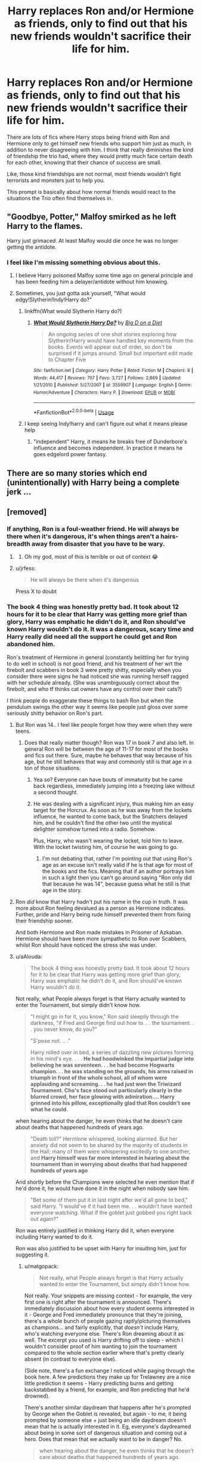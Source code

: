 #+TITLE: Harry replaces Ron and/or Hermione as friends, only to find out that his new friends wouldn't sacrifice their life for him.

* Harry replaces Ron and/or Hermione as friends, only to find out that his new friends wouldn't sacrifice their life for him.
:PROPERTIES:
:Author: aAlouda
:Score: 179
:DateUnix: 1569349333.0
:DateShort: 2019-Sep-24
:FlairText: Prompt
:END:
There are lots of fics where Harry stops being friend with Ron and Hermione only to get himself new friends who support him just as much, in addition to never disagreeing with him. I think that really diminishes the kind of friendship the trio had, where they would pretty much face certain death for each other, knowing that their chance of success are small.

Like, those kind friendships are not normal, most friends wouldn't fight terrorists and monsters just to help you.

This prompt is basically about how normal friends would react to the situations the Trio often find themselves in.


** "Goodbye, Potter," Malfoy smirked as he left Harry to the flames.

Harry just grimaced. At least Malfoy would die once he was no longer getting the antidote.
:PROPERTIES:
:Author: kenneth1221
:Score: 132
:DateUnix: 1569352974.0
:DateShort: 2019-Sep-24
:END:

*** I feel like I'm missing something obvious about this.
:PROPERTIES:
:Author: TheVoteMote
:Score: 20
:DateUnix: 1569373477.0
:DateShort: 2019-Sep-25
:END:

**** I believe Harry poisoned Malfoy some time ago on general principle and has been feeding him a delayer/antidote without him knowing.
:PROPERTIES:
:Author: IsMyNameTaken
:Score: 46
:DateUnix: 1569374868.0
:DateShort: 2019-Sep-25
:END:


**** Sometimes, you just gotta ask yourself, "What would edgy!Slytherin!Indy!Harry do?"
:PROPERTIES:
:Author: kenneth1221
:Score: 36
:DateUnix: 1569376131.0
:DateShort: 2019-Sep-25
:END:

***** linkffn(What would Slytherin Harry do?)
:PROPERTIES:
:Score: 1
:DateUnix: 1569419303.0
:DateShort: 2019-Sep-25
:END:

****** [[https://www.fanfiction.net/s/3559907/1/][*/What Would Slytherin Harry Do?/*]] by [[https://www.fanfiction.net/u/559963/Big-D-on-a-Diet][/Big D on a Diet/]]

#+begin_quote
  An ongoing series of one shot stories exploring how Slytherin!Harry would have handled key moments from the books. Events will appear out of order, so don't be surprised if it jumps around. Small but important edit made to Chapter Five
#+end_quote

^{/Site/:} ^{fanfiction.net} ^{*|*} ^{/Category/:} ^{Harry} ^{Potter} ^{*|*} ^{/Rated/:} ^{Fiction} ^{M} ^{*|*} ^{/Chapters/:} ^{8} ^{*|*} ^{/Words/:} ^{44,417} ^{*|*} ^{/Reviews/:} ^{707} ^{*|*} ^{/Favs/:} ^{3,727} ^{*|*} ^{/Follows/:} ^{2,869} ^{*|*} ^{/Updated/:} ^{1/21/2010} ^{*|*} ^{/Published/:} ^{5/27/2007} ^{*|*} ^{/id/:} ^{3559907} ^{*|*} ^{/Language/:} ^{English} ^{*|*} ^{/Genre/:} ^{Humor/Adventure} ^{*|*} ^{/Characters/:} ^{Harry} ^{P.} ^{*|*} ^{/Download/:} ^{[[http://www.ff2ebook.com/old/ffn-bot/index.php?id=3559907&source=ff&filetype=epub][EPUB]]} ^{or} ^{[[http://www.ff2ebook.com/old/ffn-bot/index.php?id=3559907&source=ff&filetype=mobi][MOBI]]}

--------------

*FanfictionBot*^{2.0.0-beta} | [[https://github.com/tusing/reddit-ffn-bot/wiki/Usage][Usage]]
:PROPERTIES:
:Author: FanfictionBot
:Score: 2
:DateUnix: 1569419379.0
:DateShort: 2019-Sep-25
:END:


***** I keep seeing Indy!harry and can't figure out what it means please help
:PROPERTIES:
:Author: cyclopshoney
:Score: 1
:DateUnix: 1569543572.0
:DateShort: 2019-Sep-27
:END:

****** "independent" Harry, it means he breaks free of Dunderbore's influence and becomes independent. In practice it means he goes edgelord power fantasy.
:PROPERTIES:
:Author: kenneth1221
:Score: 7
:DateUnix: 1569551833.0
:DateShort: 2019-Sep-27
:END:


** There are so many stories which end (unintentionally) with Harry being a complete jerk ...
:PROPERTIES:
:Author: ceplma
:Score: 36
:DateUnix: 1569356701.0
:DateShort: 2019-Sep-24
:END:


** [removed]
:PROPERTIES:
:Score: 114
:DateUnix: 1569356057.0
:DateShort: 2019-Sep-24
:END:

*** If anything, Ron is a foul-weather friend. He will always be there when it's dangerous, it's when things aren't a hairs-breadth away from disaster that you have to be wary.
:PROPERTIES:
:Author: Jahoan
:Score: 41
:DateUnix: 1569373171.0
:DateShort: 2019-Sep-25
:END:

**** [[http://i.imgur.com/RDInBPk.jpg]]
:PROPERTIES:
:Author: fiftydarkness
:Score: 10
:DateUnix: 1569430195.0
:DateShort: 2019-Sep-25
:END:

***** Oh my god, most of this is terrible or out of context 😂
:PROPERTIES:
:Author: DarkLion1991
:Score: 1
:DateUnix: 1569580638.0
:DateShort: 2019-Sep-27
:END:


**** u/jrfess:
#+begin_quote
  He will always be there when it's dangerous
#+end_quote

Press X to doubt
:PROPERTIES:
:Author: jrfess
:Score: -6
:DateUnix: 1569405717.0
:DateShort: 2019-Sep-25
:END:


*** The book 4 thing was honestly pretty bad. It took about 12 hours for it to be clear that Harry was getting more grief than glory, Harry was emphatic he didn't do it, and Ron should've known Harry wouldn't do it. It was a dangerous, scary time and Harry really did need all the support he could get and Ron abandoned him.

Ron's treatment of Hermione in general (constantly belittling her for trying to do well in school) is not good friend, and his treatment of her wrt the firebolt and scabbers in book 3 were pretty shitty, especially when you consider there were signs he had noticed she was running herself ragged with her schedule already. (She was unambiguously correct about the firebolt, and who tf thinks cat owners have any control over their cats?)

I think people do exaggerate these things to bash Ron but when the pendulum swings the other way it seems like people just gloss over some seriously shitty behavior on Ron's part.
:PROPERTIES:
:Author: IrvingMintumble
:Score: 58
:DateUnix: 1569360190.0
:DateShort: 2019-Sep-25
:END:

**** But Ron was 14.. I feel like people forget how they were when they were teens.
:PROPERTIES:
:Author: what_about_the_birds
:Score: 23
:DateUnix: 1569381289.0
:DateShort: 2019-Sep-25
:END:

***** Does that really matter though? Ron was 17 in book 7 and also left. In general Ron will be between the age of 11-17 for most of the books and fics out there. Sure, maybe he behaves that way because of his age, but he still behaves that way and commonly still is that age in a ton of those situations.
:PROPERTIES:
:Author: MartDiamond
:Score: 2
:DateUnix: 1569416253.0
:DateShort: 2019-Sep-25
:END:

****** Yea so? Everyone can have bouts of immaturity but he came back regardless, immediately jumping into a freezing lake without a second thought.
:PROPERTIES:
:Author: what_about_the_birds
:Score: 10
:DateUnix: 1569419240.0
:DateShort: 2019-Sep-25
:END:


****** He was dealing with a significant injury, thus making him an easy target for the Horcrux. As soon as he was away from the lockets influence, he wanted to come back, but the Snatchers delayed him, and he couldn't find the other two until the mystical delighter somehow turned into a radio. Somehow.

Plus, Harry, who wasn't wearing the locket, told him to leave. With the locket twisting him, of course he was going to go.
:PROPERTIES:
:Author: Lamenardo
:Score: 7
:DateUnix: 1569500632.0
:DateShort: 2019-Sep-26
:END:

******* I'm not debating that, rather I'm pointing out that using Ron's age as an excuse isn't really valid if he is that age for most of the books and the fics. Meaning that if an author portrays him in such a light then you can't go around saying "Ron only did that because he was 14", because guess what he still is that age in the story.
:PROPERTIES:
:Author: MartDiamond
:Score: 2
:DateUnix: 1569504792.0
:DateShort: 2019-Sep-26
:END:


**** Ron /did/ know that Harry hadn't put his name in the cup in truth. It was more about Ron feeling devalued as a person as Hermione indicates. Further, pride and Harry being rude himself prevented them from fixing their friendship sooner.

And both Hermione and Ron made mistakes in Prisoner of Azkaban. Hermione should have been more sympathetic to Ron over Scabbers, whilst Ron should have noticed the stress she was under.
:PROPERTIES:
:Author: elizabnthe
:Score: 10
:DateUnix: 1569400758.0
:DateShort: 2019-Sep-25
:END:


**** u/aAlouda:
#+begin_quote
  The book 4 thing was honestly pretty bad. It took about 12 hours for it to be clear that Harry was getting more grief than glory, Harry was emphatic he didn't do it, and Ron should've known Harry wouldn't do it.
#+end_quote

Not really, what People always forget is that Harry actually wanted to enter the Tournament, but simply didn't know how.

#+begin_quote
  "I might go in for it, you know," Ron said sleepily through the darkness, "if Fred and George find out how to. . . the tournament. . . you never know, do you?"

  "S'pose not. .. ."

  Harry rolled over in bed, a series of dazzling new pictures forming in his mind's eye. . . . *He had hoodwinked the impartial judge into believing he was seventeen. . . he had become Hogwarts champion. . . he was standing on the grounds, his arms raised in triumph in front of the whole school, all of whom were applauding and screaming. . . he had just won the Triwizard Tournament. Cho's face stood out particularly clearly in the blurred crowd, her face glowing with admiration.... Harry grinned into his pillow, exceptionally glad that Ron couldn't see what he could.*
#+end_quote

when hearing about the danger, he even thinks that he doesn't care about deaths that happened hundreds of years ago.

#+begin_quote
  "Death toll?" Hermione whispered, looking alarmed. But her anxiety did not seem to be shared by the majority of students in the Hall; many of them were whispering excitedly to one another, and *Harry himself was far more interested in hearing about the tournament than in worrying about deaths that had happened hundreds of years ago*
#+end_quote

And shortly before the Champions were selected he even mention that if he'd done it, he would have done it in the night when nobody saw him.

#+begin_quote
  "Bet some of them put it in last night after we'd all gone to bed," said Harry. "I would've if it had been me. . . wouldn't have wanted everyone watching. What if the goblet just gobbed you right back out again?"
#+end_quote

Ron was entirely justified in thinking Harry did it, when everyone including Harry wanted to do it.

Ron was also justified to be upset with Harry for insulting him, just for suggesting it.
:PROPERTIES:
:Author: aAlouda
:Score: 47
:DateUnix: 1569362636.0
:DateShort: 2019-Sep-25
:END:

***** u/matgopack:
#+begin_quote
  Not really, what People always forget is that Harry actually wanted to enter the Tournament, but simply didn't know how.
#+end_quote

Not really. Your snippets are missing context - for example, the very first one is right after the tournament is announced. There's immediately discussion about how every student seems interested in it - George and Fred immediately pronounce that they're joining, there's a whole bunch of people gazing raptly/picturing themselves as champions... and fairly explicitly, that /doesn't/ include Harry, who's watching everyone else. There's Ron dreaming about it as well. The excerpt you used is Harry drifting off to sleep - which I wouldn't consider proof of him wanting to join the tournament compared to the whole section earlier where that's pretty clearly absent (in contrast to everyone else).

(Side note, there's a fun exchange I noticed while paging through the book here. A few predictions they make up for Trelawney are a nice little prediction it seems - Harry predicting burns and getting backstabbed by a friend, for example, and Ron predicting that he'd drowned).

There's another similar daydream that happens after he's prompted by George when the Goblet is revealed, but again - to me, it being prompted by someone else + just being an idle daydream doesn't mean that he is actually interested in it. Eg, everyone's daydreamed about being in some sort of dangerous situation and coming out a hero. Does that mean that we actually want to be in danger? No.

#+begin_quote
  when hearing about the danger, he even thinks that he doesn't care about deaths that happened hundreds of years ago.
#+end_quote

Right, because he's got no interest in joining and he's excited by all the pageantry. The most telling bit is his reaction right after it happens - yes, he didn't put his name in. But if he'd /actually/ wanted to enter the Tournament like you claim, he should be /ecstatic/.

It's also explicitly addressed after he's selected.

#+begin_quote
  Was anyone except Ron and Hermione going to believe him, or would they all think he'd put himself in for the tournament? Yet how could anyone think that, when he was facing competitors who'd had three years' more magical education - when he was now facing tasks that */not only sounded very dangerous, but which were to be performed in front of hundreds of people? Yes, he'd thought about it... he'd fantasized about it... but it had been a joke, really, an idle sort of dream... he'd never really, *seriously/ considered entering...
#+end_quote

Does it make sense for Ron to be jealous? Sure. But does it mean that he should be /justified/ in not believing his best friend? We can see how much it hurts Harry when he isn't believed by Ron - and after 3 years of friendship, it should have been obvious to Ron that Harry wouldn't do that. (Eg - if he'd wanted more celebrity, what better thing to brag about than re-opening the Chamber of Secrets and slaying a basilisk?).

In the end, it's something that sticks with the reader - similar to how Ron is the likeliest to be casually offensive/mean of the three (eg - book 1 comments on Hermione that make her run off and cry). Does it make him a bad or terrible friend? No. But it does stand out, particularly when one of his often stated strengths is loyalty.
:PROPERTIES:
:Author: matgopack
:Score: 33
:DateUnix: 1569370066.0
:DateShort: 2019-Sep-25
:END:

****** Well, Ron is a 14 year old boy, who isn't privy to all of Harry's feelings, and isn't able to judge someone's feelings. He simply lacks the life experience and maturity to do that. So, he sees everyone talking about joining, and even if Harry never said outright "I'd like to join!", he also never said "I disagree, Ron, I wouldn't want to join."

It's therefore extremely reasonable to assume Harry wanted to enter.

Anyway, the reason I think it is an example of Ron's loyalty, is that he attempts to squash down his anger, and congratulates Harry at first. He's clearly hurt Harry didn't include him, but he's prepared to try let it go. It's only when Harry apparently lies to him that Ron gets mad. There are certainly lots of logical reasons why Ron should have believed him, but he's a teenager, whose nature is more passionate than logical. People think it's jealousy, but it wasn't. Ron is typically very supportive of special things Harry gets - Quidditch team, Nimbus, Cloak, Firebolt, Snape's potion book, the Map, etc etc.
:PROPERTIES:
:Author: Lamenardo
:Score: 4
:DateUnix: 1569502842.0
:DateShort: 2019-Sep-26
:END:

******* Ron is by no means a terrible person, and we can understand and see why he reacts that way. But it's still his choice to let his jealousy (and anger) overtake him instead of believing his friend. That's particularly true after the first day or two of their little spat.

Strictly speaking it's obviously ridiculous to define him by one moment like that - a short period of time during 4th year as a young man. But I think there's a reason that such moments stick out.

In terms of the squashing anger, I think you're misreading his words. They're not congratulatory, they read far more sarcastic and angry to me. It's particularly clear since he didn't stick down for the party - so he's been hearing a bunch of people having a good time, stewing on his own while it's going on, and finally sees Harry come up with the Gryffindor cape put on...

Yes, I can understand why he's angry. But IMO the things they went through (and how Harry never pushed his fame) should have taken precedence, and Ron seems clearly jealous to me - jealous, and angry that Harry hadn't included him. But that last part only makes sense if he's already disbelieving Harry...
:PROPERTIES:
:Author: matgopack
:Score: 3
:DateUnix: 1569506691.0
:DateShort: 2019-Sep-26
:END:


***** Also, Ron knows that Harry did have a way to do it: the Invisibility Cloak. It's not an unreasonable guess, and given that we know it's a Hallow, might have been possible.
:PROPERTIES:
:Author: poondi
:Score: 24
:DateUnix: 1569365915.0
:DateShort: 2019-Sep-25
:END:


**** [removed]
:PROPERTIES:
:Score: 24
:DateUnix: 1569361154.0
:DateShort: 2019-Sep-25
:END:

***** "And as for Hermione, Ron doesn't belittle her. He pokes fun at her."

He says the same things that sent her crying to the bathroom in book 1 and it doesn't look like she takes it the way a bro would. I think the easiest interpretation of Romione is a negging working too well.
:PROPERTIES:
:Author: IrvingMintumble
:Score: 11
:DateUnix: 1569365912.0
:DateShort: 2019-Sep-25
:END:

****** Yea but at that point they were 11 and weren't friends. She corrected him a n class and humiliated him, try doing the same to a 11 year old. Hell even adults at work get defensive when you try to correct their work
:PROPERTIES:
:Author: what_about_the_birds
:Score: 23
:DateUnix: 1569381472.0
:DateShort: 2019-Sep-25
:END:

******* hell early books, ron and harry disliked hermione so much

she constantly butted in what they where doing
:PROPERTIES:
:Author: CommanderL3
:Score: 14
:DateUnix: 1569386682.0
:DateShort: 2019-Sep-25
:END:


****** Well I'm sure you know that things are interpreted differently when coming from a stranger and coming from your friends. My friends and I can be pretty verbally abusive to each other and no one gives a shit
:PROPERTIES:
:Author: GravityMyGuy
:Score: 18
:DateUnix: 1569369036.0
:DateShort: 2019-Sep-25
:END:


****** [removed]
:PROPERTIES:
:Score: 15
:DateUnix: 1569368383.0
:DateShort: 2019-Sep-25
:END:

******* I think that'd be what he said to defend himself if called on it but given he did say it before he liked her and clearly does think it's something legitimately worth insulting people over it seems more like he's just being mean, and it probably does hurt her every time. Does he do anything similar to Harry?
:PROPERTIES:
:Author: IrvingMintumble
:Score: -11
:DateUnix: 1569373922.0
:DateShort: 2019-Sep-25
:END:


**** Hermione was not in the right in book 3. She dismissed her pet repeatedly attacking Ron's pet.

The firebolt, at least her heart was in the right place, but I dislike that because she doesn't explain it to Harry and Ron. Seriously, it would have had no conflict if she right out and said "I think Sirius Black sent it Harry, Ron. Let's take the broom to the teachers to check over so you don't die."

She also attacked Ron with birds in book 6 for having fun with Lavender.

Ron at least never resorted to violence.
:PROPERTIES:
:Score: 15
:DateUnix: 1569375394.0
:DateShort: 2019-Sep-25
:END:

***** Controlling cats is impossible. Just telling her not to get a cat isn't fair. Rats should be kept in cages for their own protection.

She told them exactly what she was doing with the firebolt and Harry's life was at stake, they were not listening. Just calling the makers of firebolt and asking for a substitute while they verify it seems like a pretty obvious solution though.

I can't really defend the actions of any characters in the gas leak year. She shouldn't have done that, and I firmly believe the Hermione from books 1-5 would not have done that.
:PROPERTIES:
:Author: IrvingMintumble
:Score: -6
:DateUnix: 1569379346.0
:DateShort: 2019-Sep-25
:END:

****** Arguably, her cat should have been at least not allowed in the dorms. It wasn't her cats fault, because crookshanks was a good cat, but she didn't know that. All we saw was Hermione dismissing her cat repeatedly attacking Scabbers.

You see frogs, Owls, and cats roaming the castle as well, but no one locks those up. Pets are remarkably well-trained in the books.

I'm not saying the firebolt wasn't wrong, but she didn't explain her reasons beforehand, which probably was the best course of action. I sympathize with her caring about their safety, but shrieking not to do something isn't the best way to do so.

15 seconds of dialogue would have caused no issue.
:PROPERTIES:
:Score: 15
:DateUnix: 1569383333.0
:DateShort: 2019-Sep-25
:END:

******* Cats are allowed pets. Rats aren't. So, any rat should be locked up since there are more cats around.
:PROPERTIES:
:Author: Starfox5
:Score: 1
:DateUnix: 1569392139.0
:DateShort: 2019-Sep-25
:END:

******** The letter does not explicitly ban rats, but rather allows one of a cat OR owl OR toad.

Percy Weasley had it as a pet as well. Trevor wanders as well. If Hedwig decided to eat him, would that be an issue? Some owls will hunt cats? Would it be required to get caged if it kept attacking Crookshanks?
:PROPERTIES:
:Score: 5
:DateUnix: 1569413803.0
:DateShort: 2019-Sep-25
:END:

********* As far as I know, owls are kept in the owlery, not in the dorms. Might also be that owls are trained not to attack cats, since they are psot owls, not normal owls.
:PROPERTIES:
:Author: Starfox5
:Score: 1
:DateUnix: 1569414340.0
:DateShort: 2019-Sep-25
:END:

********** No other cat attacked Scabbers, so you could hypothesize the same thing.
:PROPERTIES:
:Score: 3
:DateUnix: 1569418509.0
:DateShort: 2019-Sep-25
:END:


**** [[http://www.sugarquill.net/index.php?action=gringotts&st=rift]]
:PROPERTIES:
:Author: fiftydarkness
:Score: 1
:DateUnix: 1569430352.0
:DateShort: 2019-Sep-25
:END:

***** I'm not saying Ron's the world's worst person, but

1) Harry had given Ron no reason to mistrust him here

2) HARRY WAS THE CHAMPION OF A FOURTH SCHOOL WHICH SHOULD BE IMPOSSIBLE

3) Harry was limited to Hermione as his only friend for weeks while a huge fraction of the school had turned on him

Actually listening to Harry and TRYING to trust him at the beginning, noticing that Harry apparently did something he couldn't possibly have done, talking to Hermione about Harry's feelings on the subject, or noticing that Harry desperately needed his best friend are all easy ways Ron could've not made this fairly huge bad-friend move.

Interesting about the problem not being jealousy though, I hadn't really thought about it.
:PROPERTIES:
:Author: IrvingMintumble
:Score: 3
:DateUnix: 1569475776.0
:DateShort: 2019-Sep-26
:END:


** I feel like this kind of friendship is forged through danger only- sure, Ron and Hermione are great people, but surviving life-or-death situations also ties them closer and closer together, starting with the troll. And, the older they grow, the more war-like their camaraderie becomes. So, while "normal" friends would probably not fight monsters along your side, those who have been your brothers and sisters in arms very well might (pls forgive the awkwardness of the sentence; not my first language).

I think the au would have to start pretty early on in Harry's life for the trio to include different people, and it's absolutely annoying when he gets resorted and it doesn't ruin every aspect of his social life.
:PROPERTIES:
:Author: RL109531
:Score: 24
:DateUnix: 1569366941.0
:DateShort: 2019-Sep-25
:END:


** I read this as something more towards a ritual sacrifice when I saw the title.

I have a messed up thought process.
:PROPERTIES:
:Score: 41
:DateUnix: 1569350800.0
:DateShort: 2019-Sep-24
:END:

*** I now realize that I may have worded that poorly, but what else could you call it considering pretty much everything they did for him. You're quite beyond just risking you're life when your facing mass murderers and monsters for each other, without any kind of plan to actually survive.
:PROPERTIES:
:Author: aAlouda
:Score: 12
:DateUnix: 1569351207.0
:DateShort: 2019-Sep-24
:END:

**** Nah, it's me and I agree with you.

I have issues with all 3 of the trio in canon and Fanfiction, but their friendship (mostly) isn't one of the issues.
:PROPERTIES:
:Score: 12
:DateUnix: 1569351589.0
:DateShort: 2019-Sep-24
:END:


*** Well there's certainly a symbollic form of ritual sacrifice of both Ron and Hermione going on at the end of the first book; or at least I feel that such a thing can be inferred.
:PROPERTIES:
:Author: Raesong
:Score: 8
:DateUnix: 1569351196.0
:DateShort: 2019-Sep-24
:END:


** One similar idea that I've not seen fully explored is the idea that Ron FAKES being jealous of Harry in book 4 to try to lure out whoever is plotting against him.

The idea being that after their very public split someone might approach him for information and then that is something Harry can use to find out more about the latest attempt on his life.
:PROPERTIES:
:Author: the__pov
:Score: 3
:DateUnix: 1569413225.0
:DateShort: 2019-Sep-25
:END:


** u/Ch1pp:
#+begin_quote
  most friends wouldn't fight terrorists and monsters just to help you
#+end_quote

Sounds like you need some better friends.
:PROPERTIES:
:Author: Ch1pp
:Score: 12
:DateUnix: 1569356768.0
:DateShort: 2019-Sep-24
:END:

*** Sounds like you're have unreasonably high expectations for your friends.
:PROPERTIES:
:Author: aAlouda
:Score: 51
:DateUnix: 1569357151.0
:DateShort: 2019-Sep-25
:END:

**** Nah, they used to write to me in the summer holidays so I've got no reason to doubt them.
:PROPERTIES:
:Author: Ch1pp
:Score: 33
:DateUnix: 1569358576.0
:DateShort: 2019-Sep-25
:END:

***** except for that one year where a house stole all their letters and I got no mail.... or so they claim
:PROPERTIES:
:Author: smellinawin
:Score: 22
:DateUnix: 1569358859.0
:DateShort: 2019-Sep-25
:END:


** Sounds really interesting, I'd like to see it.
:PROPERTIES:
:Score: 2
:DateUnix: 1569364262.0
:DateShort: 2019-Sep-25
:END:
